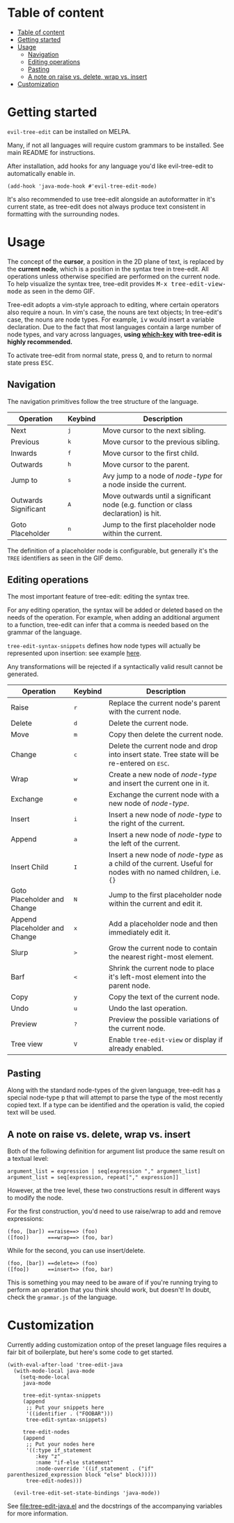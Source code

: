 * Table of content
:PROPERTIES:
:TOC:      :include all
:END:
:CONTENTS:
- [[#table-of-content][Table of content]]
- [[#getting-started][Getting started]]
- [[#usage][Usage]]
  - [[#navigation][Navigation]]
  - [[#editing-operations][Editing operations]]
  - [[#pasting][Pasting]]
  - [[#a-note-on-raise-vs-delete-wrap-vs-insert][A note on raise vs. delete, wrap vs. insert]]
- [[#customization][Customization]]
:END:

* Getting started
=evil-tree-edit= can be installed on MELPA.

Many, if not all languages will require custom grammars to be installed. See
main README for instructions.


After installation, add hooks for any language you'd like evil-tree-edit to
automatically enable in.

#+begin_src elisp
(add-hook 'java-mode-hook #'evil-tree-edit-mode)
#+end_src

It's also recommended to use tree-edit alongside an autoformatter in it's
current state, as tree-edit does not always produce text consistent in
formatting with the surrounding nodes.

* Usage
The concept of the *cursor*, a position in the 2D plane of text, is replaced by
the *current node*, which is a position in the syntax tree in tree-edit. All
operations unless otherwise specified are performed on the current node. To help
visualize the syntax tree, tree-edit provides @@html:<kbd>@@M-x
tree-edit-view-mode@@html:</kbd>@@ as seen in the demo GIF.

Tree-edit adopts a vim-style approach to editing, where certain operators also
require a noun. In vim's case, the nouns are text objects; In tree-edit's case,
the nouns are node types. For example,
@@html:<kbd>@@i@@html:</kbd>@@@@html:<kbd>@@v@@html:</kbd>@@ would insert a
variable declaration. Due to the fact that most languages contain a large number
of node types, and vary across languages, *using [[https://github.com/justbur/emacs-which-key][which-key]] with tree-edit is
highly recommended.*

To activate tree-edit from normal state, press @@html:<kbd>@@Q@@html:</kbd>@@,
and to return to normal state press @@html:<kbd>@@ESC@@html:</kbd>@@.

** Navigation
The navigation primitives follow the tree structure of the language.

| Operation                   | Keybind                        | Description                                                                         |
|-----------------------------+--------------------------------+-------------------------------------------------------------------------------------|
| Next                        | @@html:<kbd>@@j@@html:</kbd>@@ | Move cursor to the next sibling.                                                    |
| Previous                    | @@html:<kbd>@@k@@html:</kbd>@@ | Move cursor to the previous sibling.                                                |
| Inwards                     | @@html:<kbd>@@f@@html:</kbd>@@ | Move cursor to the first child.                                                     |
| Outwards                    | @@html:<kbd>@@h@@html:</kbd>@@ | Move cursor to the parent.                                                          |
| Jump to                     | @@html:<kbd>@@s@@html:</kbd>@@ | Avy jump to a node of /node-type/ for a node inside the current.                    |
| Outwards Significant        | @@html:<kbd>@@A@@html:</kbd>@@ | Move outwards until a significant node (e.g. function or class declaration) is hit. |
| Goto Placeholder            | @@html:<kbd>@@n@@html:</kbd>@@ | Jump to the first placeholder node within the current.                              |

The definition of a placeholder node is configurable, but generally it's the
=TREE= identifiers as seen in the GIF demo.

** Editing operations
The most important feature of tree-edit: editing the syntax tree.

For any editing operation, the syntax will be added or deleted based on the
needs of the operation. For example, when adding an additional argument to a
function, tree-edit can infer that a comma is needed based on the grammar of the
language.

=tree-edit-syntax-snippets= defines how node types will actually be represented
upon insertion: see example [[https://github.com/ethan-leba/tree-edit/blob/main/tree-edit-java.el#L29][here]].

Any transformations will be rejected if a syntactically valid result cannot be
generated.

| Operation                     | Keybind                        | Description                                                                                                            |
|-------------------------------+--------------------------------+------------------------------------------------------------------------------------------------------------------------|
| Raise                         | @@html:<kbd>@@r@@html:</kbd>@@ | Replace the current node's parent with the current node.                                                               |
| Delete                        | @@html:<kbd>@@d@@html:</kbd>@@ | Delete the current node.                                                                                               |
| Move                          | @@html:<kbd>@@m@@html:</kbd>@@ | Copy then delete the current node.                                                                                     |
| Change                        | @@html:<kbd>@@c@@html:</kbd>@@ | Delete the current node and drop into insert state. Tree state will be re-entered on @@html:<kbd>@@ESC@@html:</kbd>@@. |
| Wrap                          | @@html:<kbd>@@w@@html:</kbd>@@ | Create a new node of /node-type/ and insert the current one in it.                                                     |
| Exchange                      | @@html:<kbd>@@e@@html:</kbd>@@ | Exchange the current node with a new node of /node-type/.                                                              |
| Insert                        | @@html:<kbd>@@i@@html:</kbd>@@ | Insert a new node of /node-type/ to the right of the current.                                                          |
| Append                        | @@html:<kbd>@@a@@html:</kbd>@@ | Insert a new node of /node-type/ to the left of the current.                                                           |
| Insert Child                  | @@html:<kbd>@@I@@html:</kbd>@@ | Insert a new node of /node-type/ as a child of the current. Useful for nodes with no named children, i.e. ={}=         |
| Goto Placeholder and Change   | @@html:<kbd>@@N@@html:</kbd>@@ | Jump to the first placeholder node within the current and edit it.                                                     |
| Append Placeholder and Change | @@html:<kbd>@@x@@html:</kbd>@@ | Add a placeholder node and then immediately edit it.                                                                   |
| Slurp                         | @@html:<kbd>@@>@@html:</kbd>@@ | Grow the current node to contain the nearest right-most element.                                                       |
| Barf                          | @@html:<kbd>@@<@@html:</kbd>@@ | Shrink the current node to place it's left-most element into the parent node.                                          |
| Copy                          | @@html:<kbd>@@y@@html:</kbd>@@ | Copy the text of the current node.                                                                                     |
| Undo                          | @@html:<kbd>@@u@@html:</kbd>@@ | Undo the last operation.                                                                                               |
| Preview                       | @@html:<kbd>@@?@@html:</kbd>@@ | Preview the possible variations of the current node.                                                                   |
| Tree view                     | @@html:<kbd>@@V@@html:</kbd>@@ | Enable =tree-edit-view= or display if already enabled.                                                                 |

** Pasting
Along with the standard node-types of the given language, tree-edit has a
special node-type @@html:<kbd>@@p@@html:</kbd>@@ that will attempt to parse the
type of the most recently copied text. If a type can be identified and the
operation is valid, the copied text will be used.

** A note on raise vs. delete, wrap vs. insert

Both of the following definition for argument list produce the same result on a
textual level:

#+begin_src
argument_list = expression | seq[expression "," argument_list]
argument_list = seq[expression, repeat["," expression]]
#+end_src

However, at the tree level, these two constructions result in different ways to
modify the node.

For the first construction, you'd need to use raise/wrap to add and remove expressions:
#+begin_src
(foo, [bar]) ==raise==> (foo)
([foo])      ===wrap==> (foo, bar)
#+end_src

While for the second, you can use insert/delete.
#+begin_src
(foo, [bar]) ==delete=> (foo)
([foo])      ==insert=> (foo, bar)
#+end_src
This is something you may need to be aware of if you're running trying to
perform an operation that you think should work, but doesn't! In doubt, check
the =grammar.js= of the language.

* Customization

Currently adding customization ontop of the preset language files requires a
fair bit of boilerplate, but here's some code to get started.

#+begin_src elisp
(with-eval-after-load 'tree-edit-java
  (with-mode-local java-mode
    (setq-mode-local
     java-mode

     tree-edit-syntax-snippets
     (append
      ;; Put your snippets here
      '((identifier . ("FOOBAR")))
      tree-edit-syntax-snippets)

     tree-edit-nodes
     (append
      ;; Put your nodes here
      '((:type if_statement
         :key "z"
         :name "if-else statement"
         :node-override '((if_statement . ("if" parenthesized_expression block "else" block)))))
      tree-edit-nodes)))

  (evil-tree-edit-set-state-bindings 'java-mode))
  #+end_src

  See [[file:tree-edit-java.el]] and the docstrings of the accompanying variables
  for more information.
